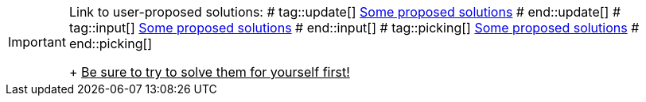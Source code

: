 [IMPORTANT]
====
Link to user-proposed solutions:
# tag::update[]
<<beginner/solutions.adoc#hello-update-loop,Some proposed solutions>>
# end::update[]
# tag::input[]
<<beginner/solutions.adoc#hello-input,Some proposed solutions>>
# end::input[]
# tag::picking[]
<<beginner/solutions.adoc#hello-picking,Some proposed solutions>>
# end::picking[]
+
+++<u>Be sure to try to solve them for yourself first!</u>+++
====
